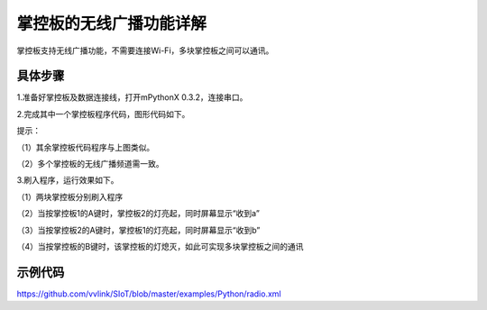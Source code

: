 掌控板的无线广播功能详解
=================================

掌控板支持无线广播功能，不需要连接Wi-Fi，多块掌控板之间可以通讯。

具体步骤
--------------

1.准备好掌控板及数据连接线，打开mPythonX 0.3.2，连接串口。

2.完成其中一个掌控板程序代码，图形代码如下。

.. image:: ../image/songda/radio-01.png

提示：

（1）其余掌控板代码程序与上图类似。

（2）多个掌控板的无线广播频道需一致。

3.刷入程序，运行效果如下。

（1）两块掌控板分别刷入程序

.. image:: ../image/songda/radio-02.jpg

（2）当按掌控板1的A键时，掌控板2的灯亮起，同时屏幕显示“收到a”

.. image:: ../image/songda/radio-03.jpg

（3）当按掌控板2的A键时，掌控板1的灯亮起，同时屏幕显示“收到b”

.. image:: ../image/songda/radio-04.jpg

（4）当按掌控板的B键时，该掌控板的灯熄灭，如此可实现多块掌控板之间的通讯

示例代码
-------------

https://github.com/vvlink/SIoT/blob/master/examples/Python/radio.xml
